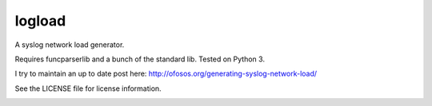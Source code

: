 logload
=======

A syslog network load generator.

Requires funcparserlib and a bunch of the standard lib. Tested on Python 3.

I try to maintain an up to date post here: http://ofosos.org/generating-syslog-network-load/

See the LICENSE file for license information.

.. image:: https://landscape.io/github/ofosos/logload/master/landscape.svg?style=flat
	   :alt: Landscape Widget
	   :target: https://landscape.io/github/ofosos/logload
.. image:: https://api.travis-ci.org/ofosos/logload.svg
	   :alt: Travis build status
           :target: https://travis-ci.org/ofosos/logload
.. image:: https://coveralls.io/repos/github/ofosos/logload/badge.svg?branch=master)](https://coveralls.io/github/ofosos/logload?branch=master
	   :alt: Coverage Status
	   :target: https://coveralls.io/github/ofosos/logload?branch=master
